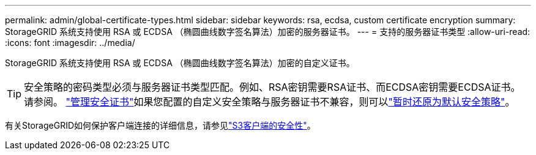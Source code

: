 ---
permalink: admin/global-certificate-types.html 
sidebar: sidebar 
keywords: rsa, ecdsa, custom certificate encryption 
summary: StorageGRID 系统支持使用 RSA 或 ECDSA （椭圆曲线数字签名算法）加密的服务器证书。 
---
= 支持的服务器证书类型
:allow-uri-read: 
:icons: font
:imagesdir: ../media/


[role="lead"]
StorageGRID 系统支持使用 RSA 或 ECDSA （椭圆曲线数字签名算法）加密的自定义证书。


TIP: 安全策略的密码类型必须与服务器证书类型匹配。例如、RSA密钥需要RSA证书、而ECDSA密钥需要ECDSA证书。请参阅。 link:using-storagegrid-security-certificates.html["管理安全证书"]如果您配置的自定义安全策略与服务器证书不兼容，则可以link:manage-tls-ssh-policy.html#temporarily-revert-to-default-security-policy["暂时还原为默认安全策略"]。

有关StorageGRID如何保护客户端连接的详细信息，请参见link:security-for-clients.html["S3客户端的安全性"]。
